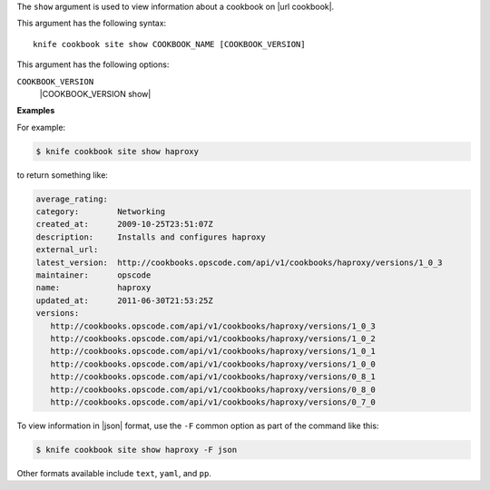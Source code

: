 .. The contents of this file are included in multiple topics.
.. This file describes a command or a sub-command for Knife.
.. This file should not be changed in a way that hinders its ability to appear in multiple documentation sets.


The ``show`` argument is used to view information about a cookbook on |url cookbook|.

This argument has the following syntax::

   knife cookbook site show COOKBOOK_NAME [COOKBOOK_VERSION]

This argument has the following options:

``COOKBOOK_VERSION``
   |COOKBOOK_VERSION show|

**Examples**

For example:

.. code-block:: bash

   $ knife cookbook site show haproxy
   
to return something like:

.. code-block:: bash

   average_rating:
   category:        Networking
   created_at:      2009-10-25T23:51:07Z
   description:     Installs and configures haproxy
   external_url:
   latest_version:  http://cookbooks.opscode.com/api/v1/cookbooks/haproxy/versions/1_0_3
   maintainer:      opscode
   name:            haproxy
   updated_at:      2011-06-30T21:53:25Z
   versions:
      http://cookbooks.opscode.com/api/v1/cookbooks/haproxy/versions/1_0_3
      http://cookbooks.opscode.com/api/v1/cookbooks/haproxy/versions/1_0_2
      http://cookbooks.opscode.com/api/v1/cookbooks/haproxy/versions/1_0_1
      http://cookbooks.opscode.com/api/v1/cookbooks/haproxy/versions/1_0_0
      http://cookbooks.opscode.com/api/v1/cookbooks/haproxy/versions/0_8_1
      http://cookbooks.opscode.com/api/v1/cookbooks/haproxy/versions/0_8_0
      http://cookbooks.opscode.com/api/v1/cookbooks/haproxy/versions/0_7_0 

To view information in |json| format, use the ``-F`` common option as part of the command like this:

.. code-block:: bash

   $ knife cookbook site show haproxy -F json

Other formats available include ``text``, ``yaml``, and ``pp``.
